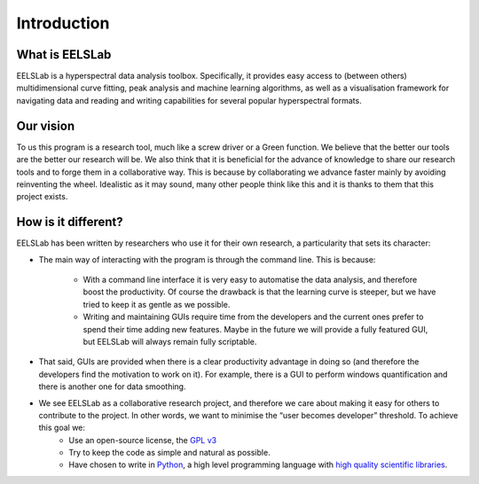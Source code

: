 ﻿Introduction
============

What is EELSLab
---------------

EELSLab is a hyperspectral data analysis toolbox. Specifically, it provides easy access to (between others) multidimensional curve fitting, peak analysis and machine learning algorithms, as well as a visualisation framework for navigating data and reading and writing capabilities for several popular hyperspectral formats.


Our vision
----------

To us this program is a research tool, much like a screw driver or a Green function. We believe that the better our tools are the better our research will be. We also think that it is beneficial for the advance of knowledge to share our research tools and to forge them in a collaborative way. This is because by collaborating we advance faster mainly by avoiding reinventing the wheel. Idealistic as it may sound, many other people think like this and it is thanks to them that this project exists.

How is it different?
--------------------

EELSLab has been written by researchers who use it for their own research, a particularity that sets its character:
  
* The main way of interacting with the program is through the command line. This is because:

    * With a command line interface it is very easy to automatise the data analysis, and therefore boost the productivity. Of course the drawback is that the learning curve is steeper, but we have tried to keep it as gentle as we possible. 
    * Writing and maintaining GUIs require time from the developers and the current ones prefer to spend their time adding new features. Maybe in the future we will provide a fully featured GUI, but EELSLab will always remain fully scriptable.

* That said, GUIs are provided when there is a clear productivity advantage in doing so (and therefore the developers find the motivation to work on it).  For example, there is a GUI to perform windows quantification and there is another one for data smoothing. 
* We see EELSLab as a collaborative research project, and therefore we care about making it easy for others to contribute to the project. In other words, we want to minimise the “user becomes developer” threshold. To achieve this goal we:
    * Use an open-source license, the `GPL v3 <http://www.gnu.org/licenses/gpl-3.0-standalone.html>`_
    * Try to keep the code as simple and natural as possible.
    * Have chosen to write in `Python <http://www.python.org/>`_, a high level programming language with `high quality scientific libraries <http://www.scipy.org/>`_.



